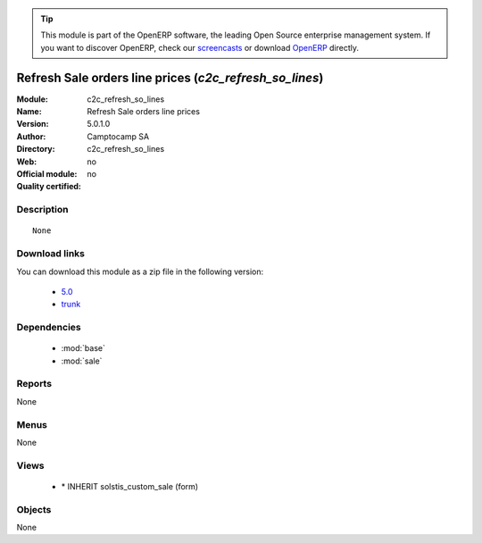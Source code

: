 
.. module:: c2c_refresh_so_lines
    :synopsis: Refresh Sale orders line prices 
    :noindex:
.. 

.. raw:: html

      <br />
    <link rel="stylesheet" href="../_static/hide_objects_in_sidebar.css" type="text/css" />

.. tip:: This module is part of the OpenERP software, the leading Open Source 
  enterprise management system. If you want to discover OpenERP, check our 
  `screencasts <http://openerp.tv>`_ or download 
  `OpenERP <http://openerp.com>`_ directly.

.. raw:: html

    <div class="js-kit-rating" title="" permalink="" standalone="yes" path="/c2c_refresh_so_lines"></div>
    <script src="http://js-kit.com/ratings.js"></script>

Refresh Sale orders line prices (*c2c_refresh_so_lines*)
========================================================
:Module: c2c_refresh_so_lines
:Name: Refresh Sale orders line prices
:Version: 5.0.1.0
:Author: Camptocamp SA
:Directory: c2c_refresh_so_lines
:Web: 
:Official module: no
:Quality certified: no

Description
-----------

::

  None

Download links
--------------

You can download this module as a zip file in the following version:

  * `5.0 <http://www.openerp.com/download/modules/5.0/c2c_refresh_so_lines.zip>`_
  * `trunk <http://www.openerp.com/download/modules/trunk/c2c_refresh_so_lines.zip>`_


Dependencies
------------

 * :mod:`base`
 * :mod:`sale`

Reports
-------

None


Menus
-------


None


Views
-----

 * \* INHERIT solstis_custom_sale (form)


Objects
-------

None
